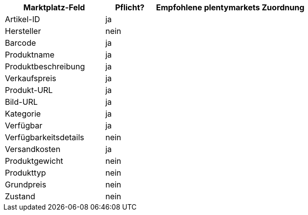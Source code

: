 [[recommended-mappings]]
[cols="2,1,3a"]
|====
|Marktplatz-Feld |Pflicht? |Empfohlene plentymarkets Zuordnung

| Artikel-ID
| ja
| 

| Hersteller
| nein
| 

| Barcode
| ja
| 

| Produktname
| ja
| 

| Produktbeschreibung
| ja
| 

| Verkaufspreis
| ja
| 

| Produkt-URL
| ja
| 

| Bild-URL
| ja
| 

| Kategorie
| ja
| 

| Verfügbar
| ja
| 

| Verfügbarkeitsdetails
| nein
| 

| Versandkosten
| ja
| 

| Produktgewicht
| nein
| 

| Produkttyp
| nein
| 

| Grundpreis
| nein
| 

| Zustand
| nein
| 
|====